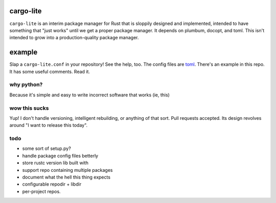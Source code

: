 cargo-lite
==========

``cargo-lite`` is an interim package manager for Rust that is sloppily
designed and implemented, intended to have something that "just works" until
we get a proper package manager. It depends on plumbum, docopt, and toml. This
isn't intended to grow into a production-quality package manager.

example
=======

Slap a ``cargo-lite.conf`` in your repository! See the help, too. The config
files are toml_. There's an example in this repo. It has some useful comments.
Read it.


why python?
-----------

Because it's simple and easy to write incorrect software that works (ie, this)

wow this sucks
--------------

Yup! I don't handle versioning, intelligent rebuilding, or anything of that
sort. Pull requests accepted. Its design revolves around "I want to release
this today".

todo
----

- some sort of setup.py?
- handle package config files betterly
- store rustc version lib built with
- support repo containing multiple packages
- document what the hell this thing expects
- configurable repodir + libdir
- per-project repos.

.. _toml: https://github.com/mojombo/toml
